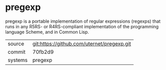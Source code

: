 * pregexp

pregexp is a portable implementation of regular expressions (regexps)
that runs in any R5RS- or R4RS-compliant implementation of the
programming language Scheme, and in Common Lisp.

|---------+--------------------------------------------|
| source  | git:https://github.com/uternet/pregexp.git |
| commit  | 70fb2d9                                    |
| systems | pregexp                                    |
|---------+--------------------------------------------|

